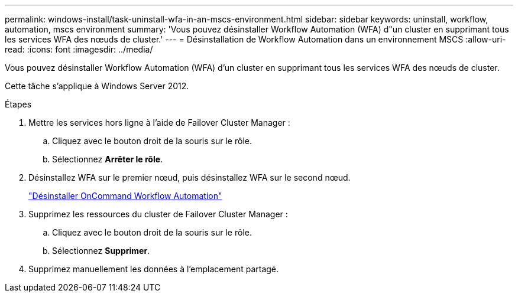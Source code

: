 ---
permalink: windows-install/task-uninstall-wfa-in-an-mscs-environment.html 
sidebar: sidebar 
keywords: uninstall, workflow, automation, mscs environment 
summary: 'Vous pouvez désinstaller Workflow Automation (WFA) d"un cluster en supprimant tous les services WFA des nœuds de cluster.' 
---
= Désinstallation de Workflow Automation dans un environnement MSCS
:allow-uri-read: 
:icons: font
:imagesdir: ../media/


[role="lead"]
Vous pouvez désinstaller Workflow Automation (WFA) d'un cluster en supprimant tous les services WFA des nœuds de cluster.

Cette tâche s'applique à Windows Server 2012.

.Étapes
. Mettre les services hors ligne à l'aide de Failover Cluster Manager :
+
.. Cliquez avec le bouton droit de la souris sur le rôle.
.. Sélectionnez *Arrêter le rôle*.


. Désinstallez WFA sur le premier nœud, puis désinstallez WFA sur le second nœud.
+
link:task-uninstall-oncommand-workflow-automation.html["Désinstaller OnCommand Workflow Automation"]

. Supprimez les ressources du cluster de Failover Cluster Manager :
+
.. Cliquez avec le bouton droit de la souris sur le rôle.
.. Sélectionnez *Supprimer*.


. Supprimez manuellement les données à l'emplacement partagé.

